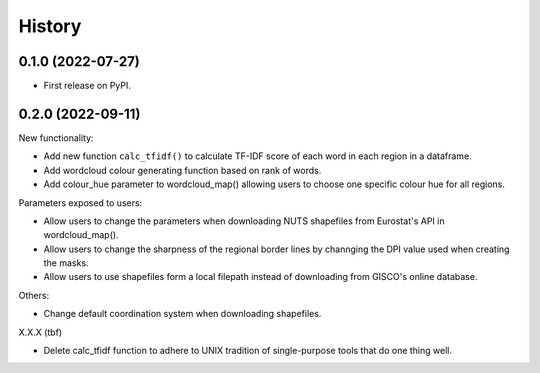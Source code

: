=======
History
=======

0.1.0 (2022-07-27)
------------------

* First release on PyPI.


0.2.0 (2022-09-11)
---------------------------------

New functionality:

* Add new function ``calc_tfidf()`` to calculate TF-IDF score of each word in each region in a dataframe.
* Add wordcloud colour generating function based on rank of words.
* Add colour_hue parameter to wordcloud_map() allowing users to choose one specific colour hue for all regions.


Parameters exposed to users:

* Allow users to change the parameters when downloading NUTS shapefiles from Eurostat's API in wordcloud_map().
* Allow users to change the sharpness of the regional border lines by channging the DPI value used when creating the masks.
* Allow users to use shapefiles form a local filepath instead of downloading from GISCO's online database.

Others:

* Change default coordination system when downloading shapefiles.

X.X.X (tbf)

* Delete calc_tfidf function to adhere to UNIX tradition of single-purpose tools that do one thing well.